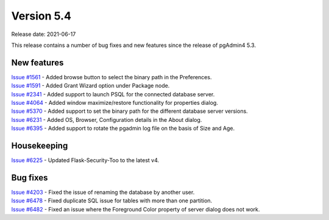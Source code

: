 ************
Version 5.4
************

Release date: 2021-06-17

This release contains a number of bug fixes and new features since the release of pgAdmin4 5.3.

New features
************

| `Issue #1561 <https://redmine.postgresql.org/issues/1561>`_ -  Added browse button to select the binary path in the Preferences.
| `Issue #1591 <https://redmine.postgresql.org/issues/1591>`_ -  Added Grant Wizard option under Package node.
| `Issue #2341 <https://redmine.postgresql.org/issues/2341>`_ -  Added support to launch PSQL for the connected database server.
| `Issue #4064 <https://redmine.postgresql.org/issues/4064>`_ -  Added window maximize/restore functionality for properties dialog.
| `Issue #5370 <https://redmine.postgresql.org/issues/5370>`_ -  Added support to set the binary path for the different database server versions.
| `Issue #6231 <https://redmine.postgresql.org/issues/6231>`_ -  Added OS, Browser, Configuration details in the About dialog.
| `Issue #6395 <https://redmine.postgresql.org/issues/6395>`_ -  Added support to rotate the pgadmin log file on the basis of Size and Age.

Housekeeping
************

| `Issue #6225 <https://redmine.postgresql.org/issues/6225>`_ -  Updated Flask-Security-Too to the latest v4.

Bug fixes
*********

| `Issue #4203 <https://redmine.postgresql.org/issues/4203>`_ -  Fixed the issue of renaming the database by another user.
| `Issue #6478 <https://redmine.postgresql.org/issues/6478>`_ -  Fixed duplicate SQL issue for tables with more than one partition.
| `Issue #6482 <https://redmine.postgresql.org/issues/6482>`_ -  Fixed an issue where the Foreground Color property of server dialog does not work.
